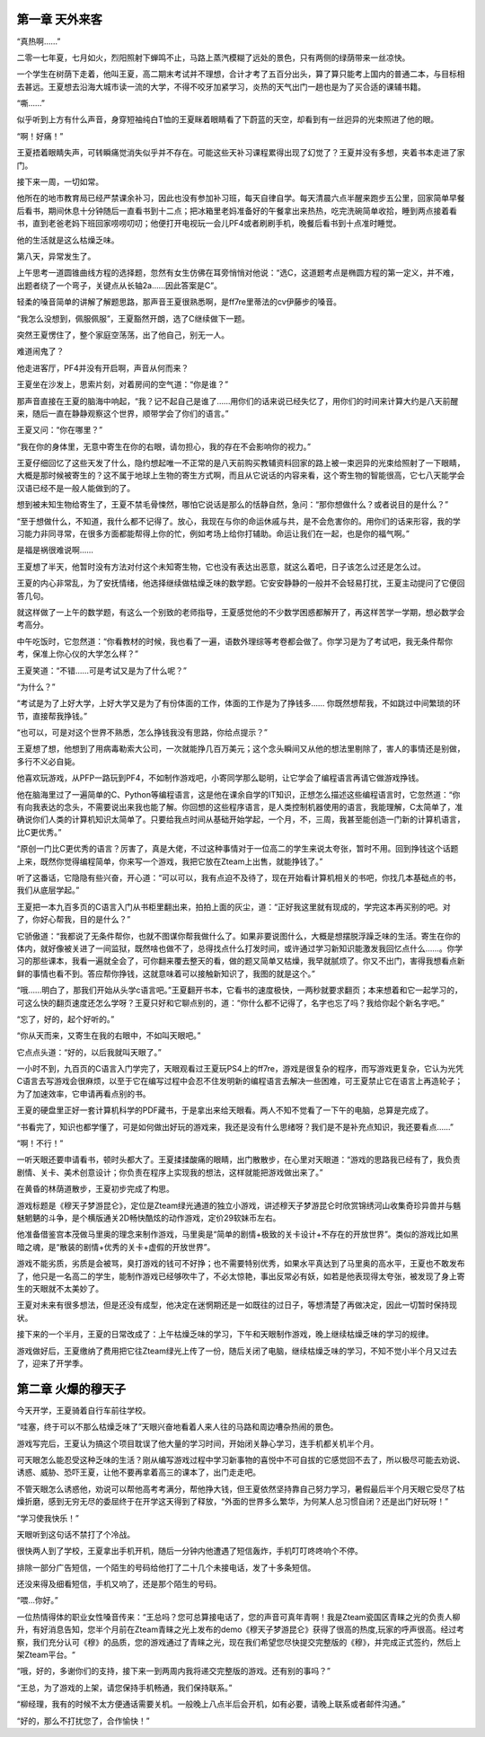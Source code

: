 第一章 天外来客
==============================================

“真热啊……”

二零一七年夏，七月如火，烈阳照射下蝉鸣不止，马路上蒸汽模糊了远处的景色，只有两侧的绿荫带来一丝凉快。

一个学生在树荫下走着，他叫王夏，高二期末考试并不理想，合计才考了五百分出头，算了算只能考上国内的普通二本，与目标相去甚远。王夏想去沿海大城市读一流的大学，不得不咬牙加紧学习，炎热的天气出门一趟也是为了买合适的课辅书籍。


“嘶……”

似乎听到上方有什么声音，身穿短袖纯白T恤的王夏眯着眼睛看了下蔚蓝的天空，却看到有一丝迥异的光束照进了他的眼。

“啊！好痛！”

王夏捂着眼睛失声，可转瞬痛觉消失似乎并不存在。可能这些天补习课程累得出现了幻觉了？王夏并没有多想，夹着书本走进了家门。

接下来一周，一切如常。

他所在的地市教育局已经严禁课余补习，因此也没有参加补习班，每天自律自学。每天清晨六点半醒来跑步五公里，回家简单早餐后看书，期间休息十分钟随后一直看书到十二点；把冰箱里老妈准备好的午餐拿出来热热，吃完洗碗简单收拾，睡到两点接着看书，直到老爸老妈下班回家唠唠叨叨；他便打开电视玩一会儿PF4或者刷刷手机，晚餐后看书到十点准时睡觉。

他的生活就是这么枯燥乏味。

第八天，异常发生了。

上午思考一道圆锥曲线方程的选择题，忽然有女生仿佛在耳旁悄悄对他说：“选C，这道题考点是椭圆方程的第一定义，并不难，出题者绕了一个弯子，关键点从长轴2a……因此答案是C”。

轻柔的嗓音简单的讲解了解题思路，那声音王夏很熟悉啊，是ff7re里蒂法的cv伊藤步的嗓音。

“我怎么没想到，佩服佩服”，王夏豁然开朗，选了C继续做下一题。

突然王夏愣住了，整个家庭空荡荡，出了他自己，别无一人。

难道闹鬼了？

他走进客厅，PF4并没有开启啊，声音从何而来？

王夏坐在沙发上，思索片刻，对着房间的空气道：“你是谁？”

那声音直接在王夏的脑海中响起，“我？记不起自己是谁了……用你们的话来说已经失忆了，用你们的时间来计算大约是八天前醒来，随后一直在静静观察这个世界，顺带学会了你们的语言。”

王夏又问：“你在哪里？”

“我在你的身体里，无意中寄生在你的右眼，请勿担心，我的存在不会影响你的视力。”

王夏仔细回忆了这些天发了什么，隐约想起唯一不正常的是八天前购买教辅资料回家的路上被一束迥异的光束给照射了一下眼睛，大概是那时候被寄生的？这不属于地球上生物的寄生方式啊，而且从它说话的内容来看，这个寄生物的智能很高，它七八天能学会汉语已经不是一般人能做到的了。

想到被未知生物给寄生了，王夏不禁毛骨悚然，哪怕它说话是那么的恬静自然，急问：“那你想做什么？或者说目的是什么？”

“至于想做什么，不知道，我什么都不记得了。放心，我现在与你的命运休戚与共，是不会危害你的。用你们的话来形容，我的学习能力非同寻常，在很多方面都能帮得上你的忙，例如考场上给你打辅助。命运让我们在一起，也是你的福气啊。”

是福是祸很难说啊……

王夏想了半天，他暂时没有方法对付这个未知寄生物，它也没有表达出恶意，就这么着吧，日子该怎么过还是怎么过。

王夏的内心非常乱，为了安抚情绪，他选择继续做枯燥乏味的数学题。它安安静静的一般并不会轻易打扰，王夏主动提问了它便回答几句。

就这样做了一上午的数学题，有这么一个别致的老师指导，王夏感觉他的不少数学困惑都解开了，再这样苦学一学期，想必数学会考高分。

中午吃饭时，它忽然道：“你看教材的时候，我也看了一遍，语数外理综等考卷都会做了。你学习是为了考试吧，我无条件帮你考，保准上你心仪的大学怎么样？”

王夏笑道：“不错……可是考试又是为了什么呢？”

“为什么？”

“考试是为了上好大学，上好大学又是为了有份体面的工作，体面的工作是为了挣钱多…… 你既然想帮我，不如跳过中间繁琐的环节，直接帮我挣钱。”

“也可以，可是对这个世界不熟悉，怎么挣钱我没有思路，你给点提示？”

王夏想了想，他想到了用病毒勒索大公司，一次就能挣几百万美元；这个念头瞬间又从他的想法里剔除了，害人的事情还是别做，多行不义必自毙。

他喜欢玩游戏，从PFP一路玩到PF4，不如制作游戏吧，小寄同学那么聪明，让它学会了编程语言再请它做游戏挣钱。

他在脑海里过了一遍简单的C、Python等编程语言，这是他在课余自学的IT知识，正想怎么描述这些编程语言时，它忽然道：“你有向我表达的念头，不需要说出来我也能了解。你回想的这些程序语言，是人类控制机器使用的语言，我能理解，C太简单了，准确说你们人类的计算机知识太简单了。只要给我点时间从基础开始学起，一个月，不，三周，我甚至能创造一门新的计算机语言，比C更优秀。”

“原创一门比C更优秀的语言？厉害了，真是大佬，不过这种事情对于一位高二的学生来说太夸张，暂时不用。回到挣钱这个话题上来，既然你觉得编程简单，你来写一个游戏，我把它放在Zteam上出售，就能挣钱了。”

听了这番话，它隐隐有些兴奋，开心道：“可以可以，我有点迫不及待了，现在开始看计算机相关的书吧，你找几本基础点的书，我们从底层学起。”

王夏把一本九百多页的C语言入门从书柜里翻出来，拍拍上面的灰尘，道：“正好我这里就有现成的，学完这本再买别的吧。对了，你好心帮我，目的是什么？”

它骄傲道：“我都说了无条件帮你，也就不图谋你帮我做什么了。如果非要说图什么，大概是想摆脱浮躁乏味的生活。寄生在你的体内，就好像被关进了一间监狱，既然啥也做不了，总得找点什么打发时间，或许通过学习新知识能激发我回忆点什么……。你学习的那些课本，我看一遍就全会了，可你翻来覆去整天的看，做的题又简单又枯燥，我早就腻烦了。你又不出门，害得我想看点新鲜的事情也看不到。答应帮你挣钱，这就意味着可以接触新知识了，我图的就是这个。”

“哦……明白了，那我们开始从头学c语言吧。”王夏翻开书本，它看书的速度极快，一两秒就要求翻页；本来想着和它一起学习的，可这么快的翻页速度还怎么学呀？王夏只好和它聊点别的，道：“你什么都不记得了，名字也忘了吗？我给你起个新名字吧。”

“忘了，好的，起个好听的。”

“你从天而来，又寄生在我的右眼中，不如叫天眼吧。”

它点点头道：“好的，以后我就叫天眼了。”

一小时不到，九百页的C语言入门学完了，天眼观看过王夏玩PS4上的ff7re，游戏是很复杂的程序，而写游戏更复杂，它认为光凭C语言去写游戏会很麻烦，以至于它在编写过程中会忍不住发明新的编程语言去解决一些困难，可王夏禁止它在语言上再造轮子；为了加速效率，它申请再看点别的书。

王夏的硬盘里正好一套计算机科学的PDF藏书，于是拿出来给天眼看。两人不知不觉看了一下午的电脑，总算是完成了。

“书看完了，知识也都学懂了，可是如何做出好玩的游戏来，我还是没有什么思绪呀？我们是不是补充点知识，我还要看点……”

“啊！不行！”

一听天眼还要申请看书，顿时头都大了。王夏揉揉酸痛的眼睛，出门散散步，在心里对天眼道：“游戏的思路我已经有了，我负责剧情、关卡、美术创意设计；你负责在程序上实现我的想法，这样就能把游戏做出来了。”

在黄昏的林荫道散步，王夏初步完成了构思。

游戏标题是《穆天子梦游昆仑》，定位是Zteam绿光通道的独立小游戏，讲述穆天子梦游昆仑时欣赏锦绣河山收集奇珍异兽并与魑魅魍魉的斗争，是个横版通关2D畅快酷炫的动作游戏，定价29软妹币左右。

他准备借鉴宫本茂做马里奥的理念来制作游戏，马里奥是“简单的剧情+极致的关卡设计+不存在的开放世界”。类似的游戏比如黑暗之魂，是“散装的剧情+优秀的关卡+虚假的开放世界”。

游戏不能劣质，劣质是会被骂，臭打游戏的钱可不好挣；也不需要特别优秀，如果水平真达到了马里奥的高水平，王夏也不敢发布了，他只是一名高二的学生，能制作游戏已经够吹牛了，不必太惊艳，事出反常必有妖，如若是他表现得太夸张，被发现了身上寄生的天眼就不太美妙了。

王夏对未来有很多想法，但是还没有成型，他决定在迷惘期还是一如既往的过日子，等想清楚了再做决定，因此一切暂时保持现状。

接下来的一个半月，王夏的日常改成了：上午枯燥乏味的学习，下午和天眼制作游戏，晚上继续枯燥乏味的学习的规律。

游戏做好后，王夏缴纳了费用把它往Zteam绿光上传了一份，随后关闭了电脑，继续枯燥乏味的学习，不知不觉小半个月又过去了，迎来了开学季。


第二章 火爆的穆天子
==============================================
今天开学，王夏骑着自行车前往学校。

“哇塞，终于可以不那么枯燥乏味了”天眼兴奋地看着人来人往的马路和周边嘈杂热闹的景色。

游戏写完后，王夏认为搞这个项目耽误了他大量的学习时间，开始闭关静心学习，连手机都关机半个月。

可天眼怎么能忍受这种乏味的生活？刚从编写游戏过程中学习新事物的喜悦中不可自拔的它感觉回不去了，所以极尽可能去劝说、诱惑、威胁、恐吓王夏，让他不要再拿着高三的课本了，出门走走吧。

不管天眼怎么诱惑他，劝说可以帮他高考考满分，帮他挣大钱，但王夏依然坚持靠自己努力学习，暑假最后半个月天眼它受尽了枯燥折磨，感到无穷无尽的委屈终于在开学这天得到了释放，“外面的世界多么繁华，为何某人总习惯自闭？还是出门好玩呀！”

“学习使我快乐！”

天眼听到这句话不禁打了个冷战。

很快两人到了学校，王夏拿出手机开机，随后一分钟内他遭遇了短信轰炸，手机叮叮咚咚响个不停。

排除一部分广告短信，一个陌生的号码给他打了二十几个未接电话，发了十多条短信。

还没来得及细看短信，手机又响了，还是那个陌生的号码。

“喂…你好。”

一位热情得体的职业女性嗓音传来：“王总吗？您可总算接电话了，您的声音可真年青啊！我是Zteam瓷国区青睐之光的负责人柳升，有好消息告知，您半个月前在Zteam青睐之光上发布的demo《穆天子梦游昆仑》获得了很高的热度,玩家的呼声很高。经过考察，我们充分认可《穆》的品质，您的游戏通过了青睐之光，现在我们希望您尽快提交完整版的《穆》，并完成正式签约，然后上架Zteam平台。“

“哦，好的，多谢你们的支持，接下来一到两周内我将递交完整版的游戏。还有别的事吗？”

“王总，为了游戏的上架，请您保持手机畅通，我们保持联系。”

“柳经理，我有的时候不太方便通话需要关机。一般晚上八点半后会开机，如有必要，请晚上联系或者邮件沟通。”


“好的，那么不打扰您了，合作愉快！”










